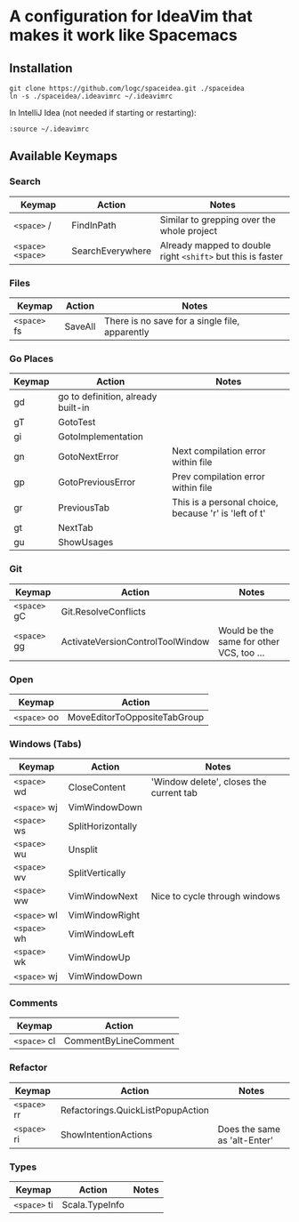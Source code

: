 * A configuration for IdeaVim that makes it work like Spacemacs
  :PROPERTIES:
  :CUSTOM_ID: a-configuration-for-ideavim-that-makes-it-work-like-spacemacs
  :END:

** Installation
   :PROPERTIES:
   :CUSTOM_ID: installation
   :END:

#+BEGIN_EXAMPLE
  git clone https://github.com/logc/spaceidea.git ./spaceidea
  ln -s ./spaceidea/.ideavimrc ~/.ideavimrc
#+END_EXAMPLE

In IntelliJ Idea (not needed if starting or restarting):

#+BEGIN_EXAMPLE
  :source ~/.ideavimrc
#+END_EXAMPLE

** Available Keymaps
   :PROPERTIES:
   :CUSTOM_ID: available-keymaps
   :END:

*** Search
    :PROPERTIES:
    :CUSTOM_ID: search
    :END:

| Keymap             | Action             | Notes                                                         |
|--------------------+--------------------+---------------------------------------------------------------|
| =<space>= /        | FindInPath         | Similar to grepping over the whole project                    |
| =<space>= =<space>= | SearchEverywhere   | Already mapped to double right =<shift>= but this is faster   |

*** Files
    :PROPERTIES:
    :CUSTOM_ID: files
    :END:

| Keymap        | Action    | Notes                                            |
|---------------+-----------+--------------------------------------------------|
| =<space>= fs  | SaveAll   | There is no save for a single file, apparently   |

*** Go Places
    :PROPERTIES:
    :CUSTOM_ID: go-places
    :END:

| Keymap   | Action                               | Notes                                                   |
|----------+--------------------------------------+---------------------------------------------------------|
| gd       | go to definition, already built-in   |                                                         |
| gT       | GotoTest                             |                                                         |
| gi       | GotoImplementation                   |                                                         |
| gn       | GotoNextError                        | Next compilation error within file                      |
| gp       | GotoPreviousError                    | Prev compilation error within file                      |
| gr       | PreviousTab                          | This is a personal choice, because 'r' is 'left of t'   |
| gt       | NextTab                              |                                                         |
| gu       | ShowUsages                           |                                                         |

*** Git
    :PROPERTIES:
    :CUSTOM_ID: git
    :END:

| Keymap       | Action                           | Notes                                    |
|--------------+----------------------------------+------------------------------------------|
| =<space>= gC | Git.ResolveConflicts             |                                          |
| =<space>= gg | ActivateVersionControlToolWindow | Would be the same for other VCS, too ... |

*** Open
    :PROPERTIES:
    :CUSTOM_ID: open
    :END:

| Keymap        | Action                         |
|---------------+--------------------------------|
| =<space>= oo  | MoveEditorToOppositeTabGroup   |

*** Windows (Tabs)
    :PROPERTIES:
    :CUSTOM_ID: windows-tabs
    :END:

| Keymap        | Action              | Notes                                     |
|---------------+---------------------+-------------------------------------------|
| =<space>= wd  | CloseContent        | 'Window delete', closes the current tab   |
| =<space>= wj  | VimWindowDown       |                                           |
| =<space>= ws  | SplitHorizontally   |                                           |
| =<space>= wu  | Unsplit             |                                           |
| =<space>= wv  | SplitVertically     |                                           |
| =<space>= ww  | VimWindowNext       | Nice to cycle through windows             |
| =<space>= wl  | VimWindowRight      |                                           |
| =<space>= wh  | VimWindowLeft       |                                           |
| =<space>= wk  | VimWindowUp         |                                           |
| =<space>= wj  | VimWindowDown       |                                           |

*** Comments
    :PROPERTIES:
    :CUSTOM_ID: comments
    :END:

| Keymap        | Action                 |
|---------------+------------------------|
| =<space>= cl  | CommentByLineComment   |

*** Refactor
    :PROPERTIES:
    :CUSTOM_ID: refactor
    :END:

| Keymap        | Action                              | Notes                          |
|---------------+-------------------------------------+--------------------------------|
| =<space>= rr  | Refactorings.QuickListPopupAction   |                                |
| =<space>= ri  | ShowIntentionActions                | Does the same as 'alt-Enter'   |

*** Types
    :PROPERTIES:
    :CUSTOM_ID: types
    :END:

| Keymap       | Action         | Notes |
|--------------+----------------+-------|
| =<space>= ti | Scala.TypeInfo |       |
